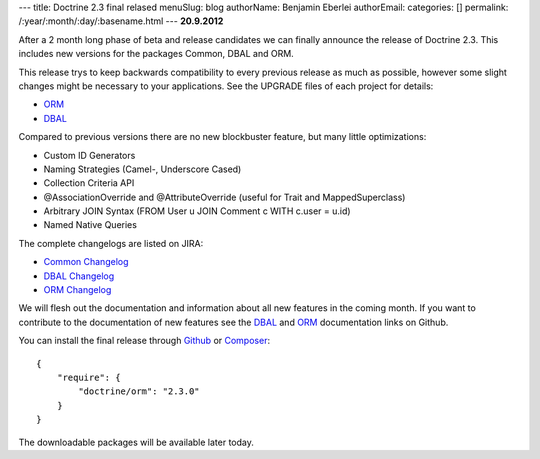 ---
title: Doctrine 2.3 final relased
menuSlug: blog
authorName: Benjamin Eberlei 
authorEmail: 
categories: []
permalink: /:year/:month/:day/:basename.html
---
**20.9.2012**

After a 2 month long phase of beta and release candidates we can finally
announce the release of Doctrine 2.3. This includes new versions for the
packages Common, DBAL and ORM.

This release trys to keep backwards compatibility to every previous release as
much as possible, however some slight changes might be necessary to your
applications. See the UPGRADE files of each project for details:

* `ORM <https://github.com/doctrine/doctrine2/blob/master/UPGRADE.md>`_
* `DBAL <https://github.com/doctrine/dbal/blob/master/UPGRADE>`_

Compared to previous versions there are no new blockbuster feature, but many
little optimizations:

* Custom ID Generators
* Naming Strategies (Camel-, Underscore Cased)
* Collection Criteria API
* @AssociationOverride and @AttributeOverride (useful for Trait and
  MappedSuperclass)
* Arbitrary JOIN Syntax (FROM User u JOIN Comment c WITH c.user = u.id)
* Named Native Queries

The complete changelogs are listed on JIRA:

* `Common Changelog
  <http://www.doctrine-project.org/jira/browse/DCOM/fixforversion/10183>`_
* `DBAL Changelog
  <http://www.doctrine-project.org/jira/browse/DBAL/fixforversion/10184>`_
* `ORM Changelog
  <http://www.doctrine-project.org/jira/browse/DDC/fixforversion/10185>`_

We will flesh out the documentation and information about all new features in
the coming month. If you want to contribute to the documentation of new
features see the `DBAL <https://github.com/doctrine/dbal-documentation>`_ and
`ORM <https://github.com/doctrine/orm-documentation>`_ documentation links on
Github.

You can install the final release through `Github <https://github.com/doctrine/doctrine2>`_
or `Composer <http://www.packagist.org>`_:

::

    {
        "require": {
            "doctrine/orm": "2.3.0"
        }
    }

The downloadable packages will be available later today.
